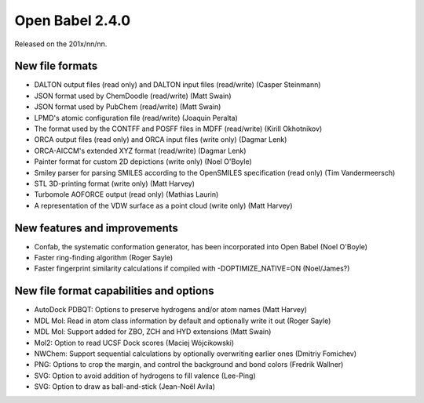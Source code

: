 Open Babel 2.4.0
================

Released on the 201x/nn/nn.

New file formats
~~~~~~~~~~~~~~~~

* DALTON output files (read only) and DALTON input files (read/write) (Casper Steinmann)
* JSON format used by ChemDoodle (read/write) (Matt Swain)
* JSON format used by PubChem (read/write) (Matt Swain)
* LPMD's atomic configuration file (read/write) (Joaquin Peralta)
* The format used by the CONTFF and POSFF files in MDFF (read/write) (Kirill Okhotnikov)
* ORCA output files (read only) and ORCA input files (write only) (Dagmar Lenk)
* ORCA-AICCM's extended XYZ format (read/write) (Dagmar Lenk)
* Painter format for custom 2D depictions (write only) (Noel O'Boyle)
* Smiley parser for parsing SMILES according to the OpenSMILES specification (read only) (Tim Vandermeersch)
* STL 3D-printing format (write only) (Matt Harvey)
* Turbomole AOFORCE output (read only) (Mathias Laurin)
* A representation of the VDW surface as a point cloud (write only) (Matt Harvey)

New features and improvements
~~~~~~~~~~~~~~~~~~~~~~~~~~~~~

* Confab, the systematic conformation generator, has been incorporated into Open Babel (Noel O'Boyle)
* Faster ring-finding algorithm (Roger Sayle)
* Faster fingerprint similarity calculations if compiled with -DOPTIMIZE_NATIVE=ON (Noel/James?)

New file format capabilities and options
~~~~~~~~~~~~~~~~~~~~~~~~~~~~~~~~~~~~~~~~

* AutoDock PDBQT: Options to preserve hydrogens and/or atom names (Matt Harvey)
* MDL Mol: Read in atom class information by default and optionally write it
  out (Roger Sayle)
* MDL Mol: Support added for ZBO, ZCH and HYD extensions (Matt Swain)
* Mol2: Option to read UCSF Dock scores (Maciej Wójcikowski)
* NWChem: Support sequential calculations by optionally overwriting earlier ones (Dmitriy Fomichev)
* PNG: Options to crop the margin, and control the background and bond colors (Fredrik Wallner)
* SVG: Option to avoid addition of hydrogens to fill valence (Lee-Ping)
* SVG: Option to draw as ball-and-stick (Jean-Noël Avila)


